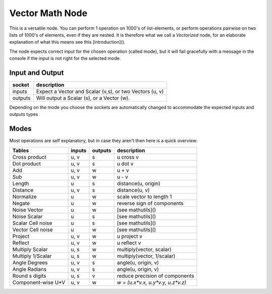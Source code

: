 Vector Math Node
----------------

This is a versatile node. You can perform 1 operation on 1000's of
list-elements, or perform operations pairwise on two lists of 1000's of
elements, even if they are nested. It is therefore what we call
a *Vectorized* node, for an elaborate explanation of what this
means see this [introduction]().

The node expects correct input for the chosen operation (called mode),
but it will fail gracefully with a message in the console if the input
is not right for the selected mode.

Input and Output
^^^^^^^^^^^^^^^^

========= ==========================================================
socket    description
========= ==========================================================
inputs    Expect a Vector and Scalar (v,s), or two Vectors (u, v)
outputs   Will output a Scalar (s), or a Vector (w).
========= ==========================================================

Depending on the mode you choose the sockets are automatically changed to
accommodate the expected inputs and outputs types


Modes
^^^^^

Most operations are self explanatory,
but in case they aren't then here is a quick overview:

=================== ========= ========= =================================
Tables              inputs    outputs   description
=================== ========= ========= =================================
Cross product        u, v     s         u cross v
Dot product          u, v     s         u dot v
Add                  u, v     w         u + v
Sub                  u, v     w         u - v
Length               u        s         distance(u, origin)
Distance             u, v     s         distance(u, v)
Normalize            u        w         scale vector to length 1
Negate               u        w         reverse sign of components
Noise Vector         u        w         [see mathutils]()
Noise Scalar         u        s         [see mathutils]()
Scalar Cell noise    u        s         [see mathutils]()
Vector Cell noise    u        w         [see mathutils]()
Project              u, v     w         u project v
Reflect              u, v     w         u reflect v
Multiply Scalar      u, s     w         multiply(vector, scalar)
Multiply 1/Scalar    u, s     w         multiply(vector, 1/scalar)
Angle Degrees        u, v     s         angle(u, origin, v)
Angle Radians        u, v     s         angle(u, origin, v)
Round s digits       u, s     v         reduce precision of components
Component-wise U*V   u, v     w         `w = (u.x*v.x, u.y*v.y, u.z*v.z)`
=================== ========= ========= =================================
